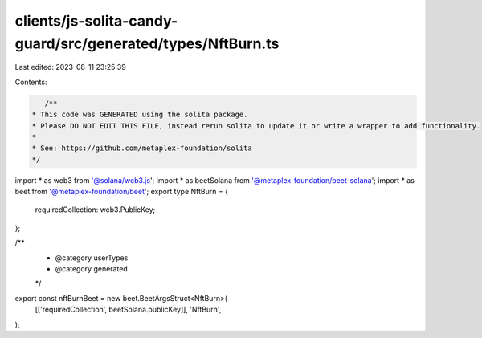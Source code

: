 clients/js-solita-candy-guard/src/generated/types/NftBurn.ts
============================================================

Last edited: 2023-08-11 23:25:39

Contents:

.. code-block:: ts

    /**
 * This code was GENERATED using the solita package.
 * Please DO NOT EDIT THIS FILE, instead rerun solita to update it or write a wrapper to add functionality.
 *
 * See: https://github.com/metaplex-foundation/solita
 */

import * as web3 from '@solana/web3.js';
import * as beetSolana from '@metaplex-foundation/beet-solana';
import * as beet from '@metaplex-foundation/beet';
export type NftBurn = {
  requiredCollection: web3.PublicKey;
};

/**
 * @category userTypes
 * @category generated
 */
export const nftBurnBeet = new beet.BeetArgsStruct<NftBurn>(
  [['requiredCollection', beetSolana.publicKey]],
  'NftBurn',
);



